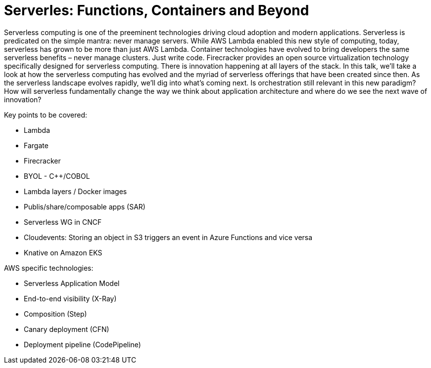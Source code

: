 = Serverles: Functions, Containers and Beyond

Serverless computing is one of the preeminent technologies driving cloud adoption and modern applications. Serverless is predicated on the simple mantra: never manage servers. While AWS Lambda enabled this new style of computing, today, serverless has grown to be more than just AWS Lambda. Container technologies have evolved to bring developers the same serverless benefits – never manage clusters. Just write code. Firecracker provides an open source virtualization technology specifically designed for serverless computing. There is innovation happening at all layers of the stack. In this talk, we’ll take a look at how the serverless computing has evolved and the myriad of serverless offerings that have been created since then. As the serverless landscape evolves rapidly, we’ll dig into what’s coming next. Is orchestration still relevant in this new paradigm? How will serverless fundamentally change the way we think about application architecture and where do we see the next wave of innovation?

Key points to be covered:

- Lambda
- Fargate
- Firecracker
- BYOL - C++/COBOL
- Lambda layers / Docker images
- Publis/share/composable apps (SAR)
- Serverless WG in CNCF
- Cloudevents: Storing an object in S3 triggers an event in Azure Functions and vice versa
- Knative on Amazon EKS

AWS specific technologies:

- Serverless Application Model
- End-to-end visibility (X-Ray)
- Composition (Step)
- Canary deployment (CFN)
- Deployment pipeline (CodePipeline)
